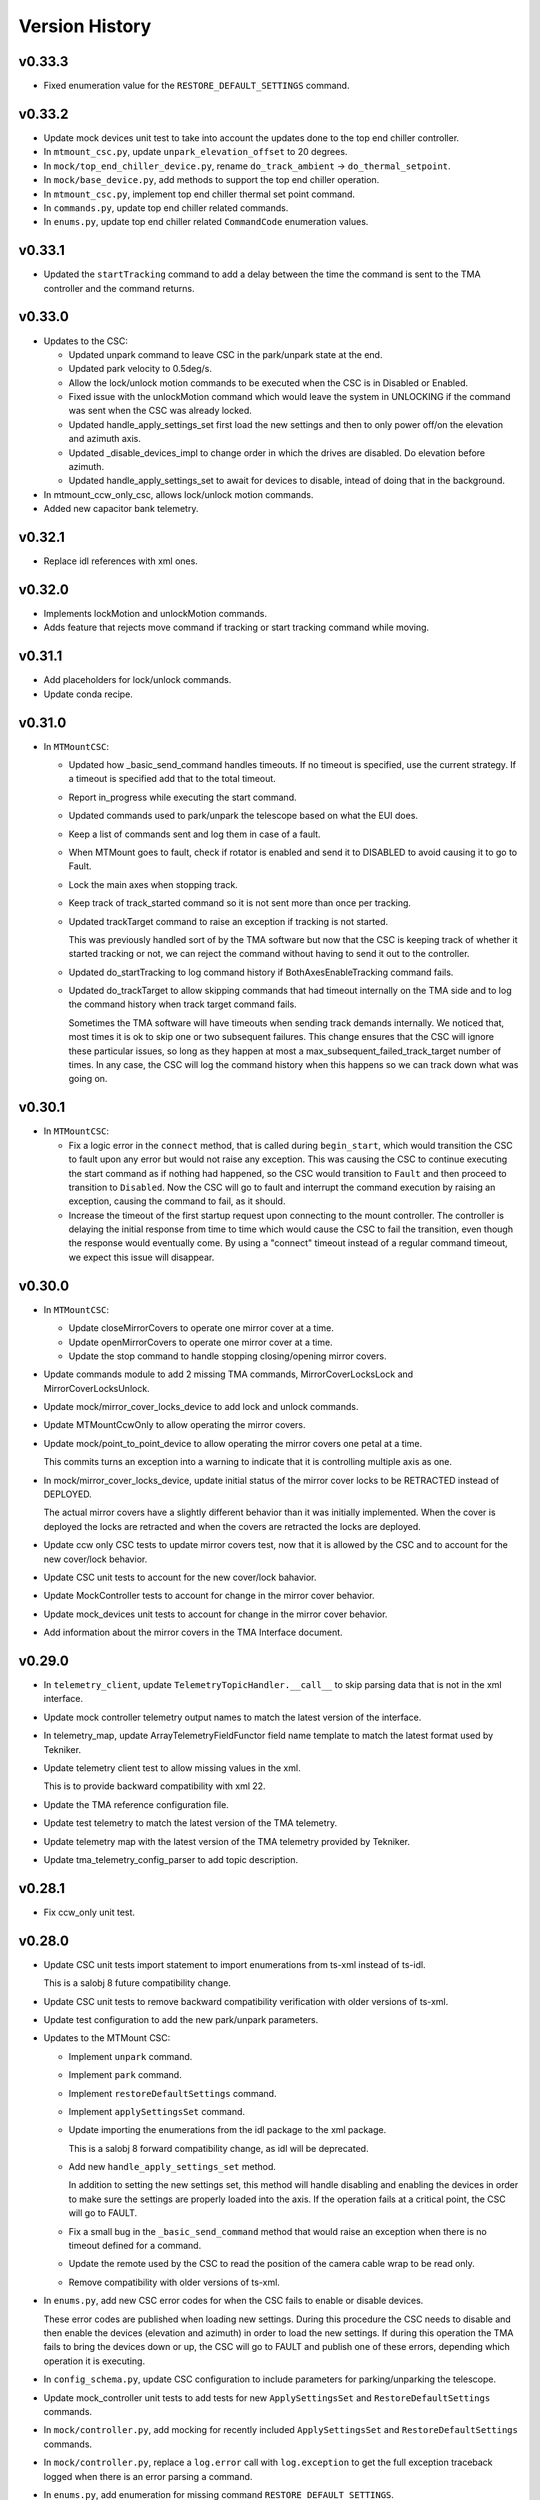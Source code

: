 .. py:currentmodule:: lsst.ts.mtmount

.. _lsst.ts.mtmount.version_history:

###############
Version History
###############

v0.33.3
-------

* Fixed enumeration value for the ``RESTORE_DEFAULT_SETTINGS`` command.

v0.33.2
-------

* Update mock devices unit test to take into account the updates done to the top end chiller controller.

* In ``mtmount_csc.py``, update ``unpark_elevation_offset`` to 20 degrees.

* In ``mock/top_end_chiller_device.py``, rename ``do_track_ambient`` -> ``do_thermal_setpoint``.

* In ``mock/base_device.py``, add methods to support the top end chiller operation.

* In ``mtmount_csc.py``, implement top end chiller thermal set point command.

* In ``commands.py``, update top end chiller related commands.

* In ``enums.py``, update top end chiller related ``CommandCode`` enumeration values.

v0.33.1
-------

- Updated the ``startTracking`` command to add a delay between the time the command is sent to the TMA controller and the command returns.

v0.33.0
-------

- Updates to the CSC:

  - Updated unpark command to leave CSC in the park/unpark state at the end.

  - Updated park velocity to 0.5deg/s.

  - Allow the lock/unlock motion commands to be executed when the CSC is in Disabled or Enabled.

  - Fixed issue with the unlockMotion command which would leave the system in UNLOCKING if the command was sent when the CSC was already locked.

  - Updated handle_apply_settings_set first load the new settings and then to only power off/on the elevation and azimuth axis.

  - Updated _disable_devices_impl to change order in which the drives are disabled.
    Do elevation before azimuth.

  - Updated handle_apply_settings_set to await for devices to disable, intead of doing that in the background.

- In mtmount_ccw_only_csc, allows lock/unlock motion commands.

- Added new capacitor bank telemetry.

v0.32.1
-------

* Replace idl references with xml ones.

v0.32.0
-------

* Implements lockMotion and unlockMotion commands.
* Adds feature that rejects move command if tracking or start tracking command while moving.

v0.31.1
-------

* Add placeholders for lock/unlock commands.
* Update conda recipe.

v0.31.0
-------

* In ``MTMountCSC``:

  * Updated how _basic_send_command handles timeouts.
    If no timeout is specified, use the current strategy.
    If a timeout is specified add that to the total timeout.

  * Report in_progress while executing the start command.

  * Updated commands used to park/unpark the telescope based on what the EUI does.

  * Keep a list of commands sent and log them in case of a fault.

  * When MTMount goes to fault, check if rotator is enabled and send it to DISABLED to avoid causing it to go to Fault.

  * Lock the main axes when stopping track.

  * Keep track of track_started command so it is not sent more than once per tracking.

  * Updated trackTarget command to raise an exception if tracking is not started.
    
    This was previously handled sort of by the TMA software but now that the CSC is keeping track of whether it started tracking or not, we can reject the command without having to send it out to the controller.

  * Updated do_startTracking to log command history if BothAxesEnableTracking command fails.

  * Updated do_trackTarget to allow skipping commands that had timeout internally on the TMA side and to log the command history when track target command fails.
    
    Sometimes the TMA software will have timeouts when sending track demands internally.
    We noticed that, most times it is ok to skip one or two subsequent failures.
    This change ensures that the CSC will ignore these particular issues, so long as they happen at most a max_subsequent_failed_track_target number of times.
    In any case, the CSC will log the command history when this happens so we can track down what was going on.


v0.30.1
-------

* In ``MTMountCSC``:

  * Fix a logic error in the ``connect`` method, that is called during ``begin_start``, which would transition the CSC to fault upon any error but would not raise any exception.
    This was causing the CSC to continue executing the start command as if nothing had happened, so the CSC would transition to ``Fault`` and then proceed to transition to ``Disabled``.
    Now the CSC will go to fault and interrupt the command execution by raising an exception, causing the command to fail, as it should.
  
  * Increase the timeout of the first startup request upon connecting to the mount controller.
    The controller is delaying the initial response from time to time which would cause the CSC to fail the transition, even though the response would eventually come.
    By using a "connect" timeout instead of a regular command timeout, we expect this issue will disappear.

v0.30.0
-------
* In ``MTMountCSC``:

  * Update closeMirrorCovers to operate one mirror cover at a time.
  
  * Update openMirrorCovers to operate one mirror cover at a time.
  
  * Update the stop command to handle stopping closing/opening mirror covers.

* Update commands module to add 2 missing TMA commands, MirrorCoverLocksLock and MirrorCoverLocksUnlock.

* Update mock/mirror_cover_locks_device to add lock and unlock commands.

* Update MTMountCcwOnly to allow operating the mirror covers.

* Update mock/point_to_point_device to allow operating the mirror covers one petal at a time.

  This commits turns an exception into a warning to indicate that it is controlling multiple axis as one.

* In mock/mirror_cover_locks_device, update initial status of the mirror cover locks to be RETRACTED instead of DEPLOYED.

  The actual mirror covers have a slightly different behavior than it was initially implemented. When the cover is deployed the locks are retracted and when the covers are retracted the locks are deployed.

* Update ccw only CSC tests to update mirror covers test, now that it is allowed by the CSC and to account for the new cover/lock behavior.

* Update CSC unit tests to account for the new cover/lock bahavior.

* Update MockController tests to account for change in the mirror cover behavior.

* Update mock_devices unit tests to account for change in the mirror cover behavior.

* Add information about the mirror covers in the TMA Interface document.

v0.29.0
-------

* In ``telemetry_client``, update ``TelemetryTopicHandler.__call__`` to skip parsing data that is not in the xml interface.

* Update mock controller telemetry output names to match the latest version of the interface.

* In telemetry_map, update ArrayTelemetryFieldFunctor field name template to match the latest format used by Tekniker.

* Update telemetry client test to allow missing values in the xml.

  This is to provide backward compatibility with xml 22.

* Update the TMA reference configuration file.

* Update test telemetry to match the latest version of the TMA telemetry.

* Update telemetry map with the latest version of the TMA telemetry provided by Tekniker.

* Update tma_telemetry_config_parser to add topic description.

v0.28.1
-------

* Fix ccw_only unit test.

v0.28.0
-------


* Update CSC unit tests import statement to import enumerations from ts-xml instead of ts-idl.

  This is a salobj 8 future compatibility change.

* Update CSC unit tests to remove backward compatibility verification with older versions of ts-xml.

* Update test configuration to add the new park/unpark parameters.

* Updates to the MTMount CSC:

  * Implement ``unpark`` command.
  
  * Implement ``park`` command.
  
  * Implement ``restoreDefaultSettings`` command.
  
  * Implement ``applySettingsSet`` command.
  
  * Update importing the enumerations from the idl package to the xml package.
  
    This is a salobj 8 forward compatibility change, as idl will be deprecated.
  
  * Add new ``handle_apply_settings_set`` method.
  
    In addition to setting the new settings set, this method will handle disabling and enabling the devices in order to make sure the settings are properly loaded into the axis.
    If the operation fails at a critical point, the CSC will go to FAULT.
  
  * Fix a small bug in the ``_basic_send_command`` method that would raise an exception when there is no timeout defined for a command.
  
  * Update the remote used by the CSC to read the position of the camera cable wrap to be read only.
  
  * Remove compatibility with older versions of ts-xml.

* In ``enums.py``, add new CSC error codes for when the CSC fails to enable or disable devices.

  These error codes are published when loading new settings.
  During this procedure the CSC needs to disable and then enable the devices (elevation and azimuth) in order to load the new settings.
  If during this operation the TMA fails to bring the devices down or up, the CSC will go to FAULT and publish one of these errors, depending which operation it is executing.

* In ``config_schema.py``, update CSC configuration to include parameters for parking/unparking the telescope.

* Update mock_controller unit tests to add tests for new ``ApplySettingsSet`` and ``RestoreDefaultSettings`` commands.

* In ``mock/controller.py``, add mocking for recently included ``ApplySettingsSet`` and ``RestoreDefaultSettings`` commands.

* In ``mock/controller.py``, replace a ``log.error`` call with ``log.exception`` to get the full exception traceback logged when there is an error parsing a command.

* In ``enums.py``, add enumeration for missing command ``RESTORE_DEFAULT_SETTINGS``.

* In ``commands.py``, add definition for new commands; ``ApplySettingsSet`` and ``RestoreDefaultSettings``.

v0.27.5
-------

* Update telemetry values.

v0.27.4
-------

* ``TMATelemetryConfigParser``:

  * Add timestamps for each topic attribute.

* ``MTMountCsc``:

  * Add backwards compatible changes with xml 20.3.
    New commands are still not implemented, just stubbed out for now.

v0.27.3
-------

* ``MTMountCsc``:

    * Extract the list of devices to initialize into a class method.
      This allows us to better isolate what are the devices to initialize while also allowing us to easily change them for the CCW only version of the CSC.

* ``MTMountCcwOnlyCsc``:

    * Overwrite the ``_get_devices_to_initialize`` method to only initialize the needed functionality for the CCW.
    * Change exception raised by the disabled method do be ``ExpectedError`` with a clarifying error message.

v0.27.2
-------

* `MTMountCsc`:

    * Update ``handle_chiller_state`` to handle condition where the reply message is missing the ``trackAmbient`` attribute.
    * Add background task that sends in progress acknowlegements while the enable command executes.
    * Add new ``ack_timeout_long`` configuration parameter for commands that take longer to execute.
    * Update ``enable_devices`` to allow specifying custom timestamps for commands and for commands to be retried if they are prone to failing the first time they execute.

* In ``telemetry_map.py``, remove ``actualTemperatureArea1`` from topic 27.

v0.27.1
-------

* Add a CCW-only version of the MTMount CSC, including entry point.

Requires:

* ts_salobj 7.3
* ts_simactuators 2
* ts_tcpip 1.2
* ts_idl 4.5
* IDL files for MTMount and MTRotator from ts_xml 17

v0.27.0
-------

* `TelemetryClient`: publish the telemetryClientHearbeat telemetry topic, if available (ts_xml \> 17.0).
* `MTMountCsc`:

    * Initialize self.client to an already-closed client, instead of None.
      This requires ts_tcpip 1.2.
    * Eliminate the slowdown detection loop.
      Monitor the heartbeat topic, instead.

* `mock.AxisDevice`: fix a bug: homing could fail trying to go out of bounds.
  Expand unit tests to test homing at the limits.
* test_telemetry_client: fix a warning from ts_tcpip 1.1.
  This change requires ts_tcpip 1.1.
* Publish new oilSupplySystem cabinet temperature telemetry.
  This change requires ts_xml 17.
* Delete the ``TmaCommander``.
  It was always intended as a short-term hack.

Requires:

* ts_salobj 7.3
* ts_simactuators 2
* ts_tcpip 1.2
* ts_idl 4.5
* IDL files for MTMount and MTRotator from ts_xml 17

v0.26.2
-------

* `TelemetryClient`: add slowdown detection.
* `MTMountCommander`: update for ts_xml 16.
* Modernize the conda recipe.

Requires:

* ts_salobj 7.3
* ts_simactuators 2
* ts_tcpip 1.0
* ts_idl 4.5
* IDL files for MTMount and MTRotator from ts_xml 16

v0.26.1
-------

* `MTMountCsc`:

    * Add missing ``await`` to an ack_in_progress for the setThermal command.
    * Remove some ts_xml 15 compatibility code.

Requires:

* ts_salobj 7.3
* ts_simactuators 2
* ts_tcpip 1.0
* ts_idl 4.5
* IDL files for MTMount and MTRotator from ts_xml 16

v0.26.0
-------

* `MTMountCsc`: add setThermal command.
  This requires ts_xml 16.
* `mock.Controller`: make connect callbacks async.
  This requires ts_tcpip 1.
* Stop publishing ``actualAcceleration`` (for the ``cameraCableWrap`` telemetry topic).
* `TMATelemetryConfigParser`: terminate telemetry field descriptions with a period.
* Use ts_pre_commit_conf.

Requires:

* ts_salobj 7.3
* ts_simactuators 2
* ts_tcpip 1.0
* ts_idl 4.5
* IDL files for MTMount and MTRotator from ts_xml 16

v0.25.4
-------

* `MTMountCsc`:

    * Reject most commands while devices are being disabled (e.g. while going to fault).
    * Lock tracking-related commands separately from other commands, so that commands such as disableCameraCableWrapFollowing will not interfere with tracking.

* `MTMountCommander`: remove a bit of residual code needed for salobj &lt; 7.3.

Requires:

* ts_salobj 7.3
* ts_simactuators 2
* ts_tcpip 0.3.7
* ts_idl 3.2
* IDL files for MTMount and MTRotator from ts_xml 15

v0.25.3
-------

* `MTMountCsc`: fix the disable_devices method to properly send the disable commands.
* ``Jenkinsfile``: update for a newer version of the shared library.

Requires:

* ts_salobj 7.3
* ts_simactuators 2
* ts_tcpip 0.3.7
* ts_idl 3.2
* IDL files for MTMount and MTRotator from ts_xml 15

v0.25.2
-------

* `MTMountCsc`: Log warnings for excessive delays in the event loop.
* ``Jenkinsfile``: use new shared library.

Requires:

* ts_salobj 7.3
* ts_simactuators 2
* ts_tcpip 0.3.7
* ts_idl 3.2
* IDL files for MTMount and MTRotator from ts_xml 15

v0.25.1
-------

* `MTMountCsc`:

  * When disabling devices eliminate a source of cascading error messages by giving up after the first error
    (and then trying to yield control and stopping the low level heartbeat command).
  * Make retry_command more robust by giving the TMA time to fail a command with "no ack seen in 500ms".
    This avoids prematurely retrying a command.

Requires:

* ts_salobj 7.3
* ts_simactuators 2
* ts_tcpip 0.3.7
* ts_idl 3.2
* IDL files for MTMount and MTRotator from ts_xml 15

v0.25.0
-------

* `MTMountCsc`:

    * When going to fault, try to stay connected while giving up control.
      This will improve output if an axis goes to fault, and generally give more useful output while in fault state.
    * Retry low-level commands that stop motion and turn off subsystems.
    * Fix a bug that prevented leaving enabled state if something went wrong while disabling (DM-37972).
    * Go to fault if a ``trackTarget`` command times out.
    * Go to fault if the CSC loses command (e.g. if the EUI or HHD takes command).
    * Do not try to disable TMA components if the CSC is no longer the commander.
      This should reduce noise when going to disabled or fault.
    * Reduce latency in camera cable wrap following the rotator.
    * Improve logging in camera cable wrap following code.
    * Remove ts_xml 14 backwards compatibility code (DM-37114).
    * Remove Python 3.8 backwards compatibility code.

* `MTMountCommander`:

    * Hide more unwanted data, to avoid overwhelming the display, including:

      * Never publish oilSupplySystem telemetry.
      * Only publish cameraCableWrapTarget and clockOffset if values change significantly.
      * Only publish the most important fields of logMessage: level, name, message, and (if not empty) traceback.

    * Use an async callback for telemetry handling.
      This requires ts_salobj 7.3.

* `monitor_mtmount_telemetry`: make this command-line utility much more flexible.
  You can now specify which topics to monitor, how long to monitor them, and how many messages to skip (per topic).

* Simplify the code for low-level commands (cleanup that has been pending since the low-level controller started issuing replies as yaml):

    * Change commands to set ``sequence_id`` and ``timestamp`` fields to zero, instead of guessing correct values.
      `MTMountCsc` is now setting those fields, as are unit tests that generate low-level commands.
    * Rename ``BaseMessage`` to ``BaseCommand``, since we no longer use it for replies.
    * Delete the ``Command`` class and use ``BaseCommand`` instead.
    * Delete the ``TimestampFieldInfo`` class; use ``FloatFieldInfo`` instead.

* pre-commit: update black to 23.1.0, isort to 5.12.0, mypy to 1.0.0, and pre-commit-hooks to v4.4.0.
* ``Jenkinsfile``: do not run as root.

Requires:

* ts_salobj 7.3
* ts_simactuators 2
* ts_tcpip 0.3.7
* ts_idl 3.2
* IDL files for MTMount and MTRotator from ts_xml 15

v0.24.0
-------

* `MTMountCsc`:

    * Publish the ``azimuthHomed`` and ``elevationHomed`` events.
      This requires ts_xml 14.
    * When disconnecting give control to nobody instead of to the EUI (now that the TMA has been updated to make this practical).
    * Handle the OIL_SUPPLY_SYSTEM_STATE low-level event.
    * Fix a resource leak in the command cache: commands that were done when acknowledged were not removed.
    * Improve robustness of the trackTarget command by waiting for the communication lock to be available before measuring whether the command is too late.

* `TelemetryClient`:

    * Publish all telemetry topics defined in ts_xml 14.
      Do this in a way that handles the rename of topic "oSS" to "oilSupplySystem" in ts_xml 15.
    * Publish the clockOffset event if using ts_xml 15.

* `mock.Controller`:

    * Pubish AXIS_HOMED events for azimuth and elevation.
    * Add missing camera cable wrap telemetry fields.
    * Fix a bug that could cause output data to be written in a separate message from its terminator.

* `TMATelemetryConfigParser`: write the data needed for RAW_TELEMETRY_MAP.
* `MTMountCommander`: show most telemetry (not ``encoder`` or ``oSS/oilSupplySystem``).
* test_csc: test_tracking was not working as designed, and was ignoring some errors.
* ``conda/meta.yaml``: remove redundant ``entry_points`` section.

Requires:

* ts_salobj 7.1
* ts_simactuators 2
* ts_tcpip 0.3.7
* ts_idl 3.2
* IDL files for MTMount and MTRotator from ts_xml 14

v0.23.2
-------

* `MTMountCsc`: improve error reporting when a low-level command fails.

Requires:

* ts_salobj 7.1
* ts_simactuators 2
* ts_tcpip 0.3.7
* ts_idl 3.2
* IDL files for MTMount and MTRotator from ts_xml 13

v0.23.1
-------

* `MTMountCsc`:

    * Fail pending low-level commands on disconnect.
    * Ignore trackTarget commands if the tracking advance time is too small, but log a warning.

Requires:

* ts_salobj 7.1
* ts_simactuators 2
* ts_tcpip 0.3.7
* ts_idl 3.2
* IDL files for MTMount and MTRotator from ts_xml 13

v0.23.0
-------

* Publish the ``connected`` and ``telemetryConnected`` events.
  This requires ts_xml 13.
* `MTMountCsc`:

    * Enable the oil supply system as part of enabling subsystems, now that the TMA can control it.
    * Only issue the low-level heartbeat command when the CSC has control of the TMA.
    * Change the ``startTracking``, ``stop``, and ``stopTracking`` commands to report an in-progress ACK.
      This means a normal timeout should be sufficient for these commands.
    * Give control of the TMA to the EUI when going to fault state, to avoid turning off the oil supply system and main power supply (which are slow to turn back on).
    * Go to fault if telemetry stops arriving from the TMA.
    * Go to fault if the azimuth, elevation, or camera cable wrap axis faults, with new error code ``CscErrorCode.AXIS_FAULT``.
    * Log commands sent and command replies received at level 15 (halfway between info and debug).
    * Add support for the GetActualSettings command and use it to get camera cable wrap motion constraints.
    * Make subsystem enable and disable more reliable by waiting briefly between commands.
    * Remove the ``wait_done`` argument from the ``send_command`` method; always wait.
    * Improved timestamps in commands sent to the TMA.
    * Fix a bug in the ``monitor_telemetry_client`` method.
    * Fix a bug in the camera cable wrap following code.
    * Fix a bug in handling the TMA limits event for some systems.

* `MTMountCommander`: improve uniformity and advance time of tracking commands sent by the ramp command.
* `TelemetryClient`:

    * Simplify the code by assuming that the field names reported by the TMA match those in SAL.
      This works because we can specify the field names reported by the TMA.
    * Fail if no telemetry received from the TMA for long enough.

* Add bin/run_tma_telemetry_config_parser to generate MTMount_Telemetry.xml from the TMA telemetry config file.
* Sort imports with isort, and enforce with pre-commit.
* ``test_mock_devices.py``: fix deprecation warnings caused by no running event loop when constructing mock devices.

Requires:

* ts_salobj 7.1
* ts_simactuators 2
* ts_tcpip 0.3.7
* ts_idl 3.2
* IDL files for MTMount and MTRotator from ts_xml 13

v0.22.2
-------

* Update entrypoints in pyproject.toml
* In conda recipe, add entry points and replace py.test with pytest, running in verbose mode.
* Update run_mtmount_telemetry_client entrypoint and bin script.
* Update run_mtmount entrypoint and bin script.
* Update run_mock_tma entrypoint and bin script.
* Update monitor_mtmount_telemetry entrypoint and bin script.
* Update command_tma entrypoint and bin script.
* Update command_mtmount entrypoint and bin script.

Requires:

* ts_salobj 7.1
* ts_simactuators 2
* ts_tcpip 0.3.7
* ts_idl 3.2
* IDL files for MTMount and MTRotator from ts_xml 12

v0.22.1
-------

* Rename bin scripts to remove ".py" extension.
* pyproject.toml: add missing entries to ``[project.scripts]``.
* Jenkinsfile: work around a new git permission issue.
* Suppress N818 flake8 warning.

Requires:

* ts_salobj 7.1
* ts_simactuators 2
* ts_tcpip 0.3.7
* ts_idl 3.2
* IDL files for MTMount and MTRotator from ts_xml 12

v0.22.0
-------

* `MTMountCsc`:

  * Call ``super().start()`` at the beginning of the start method.
    This requires ts_salobj 7.1.
  * Report camera cable wrap actual torque (percentage).
    This requires ts_xml 12.
  * Make going to fault more robust when the connection to the low-level controller is lost.
  * Reset the oil supply system alarms when resetting other alarms.
  * Turn on the oil supply system before the main axes power supply, instead of after.
  * Build using pyproject.toml.

* `TelemetryClient`:

    * Make the controller write-only.
      This requires ts_salobj 7.1.
    * Stop publishing actual acceleration.
      It is not available for the azimuth and acceleration axes, and is probably too noisy to be useful for camera cable wrap.

* `mock.Controller`: eliminate the code that detects if the telemetry client drops the connection.
  This requires ts_tcpip 0.4.
* ``setup.cfg``: set asyncio_mode = auto.
* Modified a unit test to work with the kafka version of ts_salobj.
* git ignore .hypothesis.
* Modernize ``Jenkinsfile``.

Requires:

* ts_salobj 7.1
* ts_simactuators 2
* ts_tcpip 0.3.7
* ts_idl 3.2
* IDL files for MTMount and MTRotator from ts_xml 12

v0.21.1
-------

* `MTMountCsc`: stop writing the appliedSettingsMatchStart event.
* `CONFIG_SCHEMA`: delete default values.

Requires:

* ts_salobj 7
* ts_simactuators 2
* ts_tcpip 0.1
* ts_idl 3.2
* IDL files for MTMount and MTRotator from ts_xml 11

v0.21.0
-------

* Update for ts_salobj v7, which is required.
  This also requires ts_xml 11.
* Added bin/monitor_mtmount_telemetry.py.
* `mock.AxisDevice`: fix another instance of incorrect text in an out-of-range error message.

Requires:

* ts_salobj 7
* ts_simactuators 2
* ts_tcpip 0.1
* ts_idl 3.2
* IDL files for MTMount and MTRotator from ts_xml 11

v0.20.1
-------

* Expand the elevation limits back to 0, 90, to match LTS-103.
* `mock.AxisDevice`: fix the "out of range" error message.
  It was printing the minimum value as the upper limit, instead of the maximum value.

Requires:

* ts_salobj 6.3
* ts_simactuators 2
* ts_tcpip 0.1
* ts_idl 3.2
* IDL files for MTMount and MTRotator from ts_xml 10.1

v0.20.0
-------

* Publish new events based on DETAILED_SETTINGS_APPLIED event from the low-level controller.
* Limit the camera cable wrap commanded position to be within acceptable limits,
  using data from the DETAILED_SETTINGS_APPLIED event from the low-level controller.
* Renamed ``LimitsDict`` to `mock.CmdLimitsDict` and update the values to match the current values.
* `mock.AxisDevice`: add ``cmd_limits`` attribute and enforce those limits for point-to-point moves and tracking commands.
* `mock.BaseDevice`: add ``__repr__`` method.
* Modernize the unit tests to use bare assert and a few pytest functions.
* Increase the tracking timeout interval in the mock axis controllers to 5 seconds (from 1 second), to match the real low-level controller.
* Document some of the data in the DETAILED_SETTINGS_APPLIED event from the low-level controller in tma_interface.rst.

Requires:

* ts_salobj 6.3
* ts_simactuators 2
* ts_tcpip 0.1
* ts_idl 3.2
* IDL files for MTMount and MTRotator from ts_xml 10.1

v0.19.1
-------

* Use ts_utils.
* Fix tests/test_csc.py; two tests were failing because they did not provide regular rotation telemetry.
* Fix a typo in bin/command_mtmount.py.

Requires:

* ts_salobj 6.3
* ts_simactuators 2
* ts_tcpip 0.1
* ts_idl 3.2
* IDL files for MTMount and MTRotator from ts_xml 10.0

v0.19.0
-------

* Add support for all but one of the new low-level controller events.
  The one missing event is DETAILED_SETTINGS_APPLIED;
  its documentation is incomplete and we need to decide which of the many fields to publish.
  This version requires ts_xml 10.0 and ts_idl 3.2.
* Lock the low-level TCP/IP stream for a few more commands,
  to reduce the chance of sending a command that will be rejected.
* Rename the package from ts_MTMount to ts_mtmount,
  and the Python namespace from lsst.ts.MTMount to lsst.ts.mtmount.

Requires:

* ts_salobj 6.3
* ts_simactuators 2
* ts_tcpip 0.1
* ts_idl 3.2
* IDL files for MTMount and MTRotator from ts_xml 10.0

0.18.1
-------

* Make camera cable wrap (CCW) following more robust by not locking the low-level TCP/IP stream while commands run
  (except in limited cases, such as initializing subsystems and shutting them back down).
  This fixes DM-30990: moveToTarget causes CCW following to fail.

Requires:

* ts_salobj 6.3
* ts_simactuators 2
* ts_tcpip 0.1
* ts_idl 3.1
* IDL files for MTMount and MTRotator from ts_xml 7.2

v0.18.0
-------

* Update to use ts_tcpip instead of ts_hexrotcomm.
* Test black formatting with pytest, instead of tests/test_black.py.

Requires:

* ts_salobj 6.3
* ts_simactuators 2
* ts_tcpip 0.1
* ts_idl 2
* IDL files for MTMount and MTRotator from ts_xml 7.2

v0.17.1
-------

* Format the code with black 20.8b1.

Requires:

* ts_salobj 6.3
* ts_simactuators 2
* ts_hexrotcomm 0.9
* ts_idl 2
* IDL files for MTMount and MTRotator from ts_xml 7.2

v0.17.0
-------

* Fix two bugs that prevented the CSC from outputting telemetry after going to standby and back to disabled state:

    * `MTMountCsc`: the CSC was not reliably shutting down the telemetry client.
    * `mock.Controller`: the mock simulator was not reliably stopping and restarting the telemetry loop.
      This was due a bug in `lsst.ts.hexrotcomm.OneClientServer` (fixed in v0.17.0),
      but I added simple workaround in the mock controller for that kind of error.
* `mock.AxisDevice`: implement realistic handling of late tracking commands.
* `MtMountCsc`: improve handling of several commands:

    * moveToTarget: output the ``target`` event and return an IN_PROGRESS ack with a realistic timeout.
    * open/closeMirrorCovers: return an IN_PROGRESS ack with an upper limit timeout.

Requires:

* ts_salobj 6.3
* ts_simactuators 2
* ts_hexrotcomm 0.9
* ts_idl 2
* IDL files for MTMount and MTRotator from ts_xml 7.2

v0.16.0
-------

* `MTMountCsc`: improve camera cable wrap following startup and shutdown,
  including more reliably stopping the axis.
* `MTMountCsc`: bug fix: it was using the wrong telemetry port in normal mode (not simulating).
* Update unit tests to use `unittest.IsolatedAsyncioTestCase` instead of the abandoned ``asynctest`` package.
* Update code to use the ``LINE_TERMINATOR`` constant.
* Modernize the documentation: add a User Guide section to the main documentation page
  and move the developer information to a separate Developer Guide.
* Modernize doc/conf.py for documenteer 0.6.

Requires:

* ts_salobj 6.3
* ts_simactuators 2
* ts_hexrotcomm 0.9
* ts_idl 2
* IDL files for MTMount and MTRotator from ts_xml 7.2

v0.15.0
-------

* `MTMountCsc` (and, where relevant, `mock.Controller`) updates:

    * Support new command acknowledgement events: ``superseded`` and ``failed``.
    * Support new event format: json-encoded dict.
    * Disable devices and give up control if the ``enable`` command fails.
    * The ``stop`` command now stops mirror cover and mirror cover lock motion,
      in addition to the main axes and camera cable wrap.

* `Command`: update for command timestamps changing from UTC ISO to TAI unix seconds.
* Add configuration parameter ``camera_cable_wrap_interval``.
* Store the CSC configuration schema in code.
  This requires ts_salobj 6.3.
* Store the telemetry map in code instead of a separate yaml file.

Requires:

* ts_salobj 6.3
* ts_simactuators 2
* ts_hexrotcomm 0.9
* ts_idl 2
* IDL files for MTMount and MTRotator from ts_xml 7.2

v0.14.0
-------

* Use a single socket for commands and replies.
* `mock.Controller` related changes:
    * Replaced ``command_port`` and ``telemetry_port`` constructor argument with ``random_ports``
    * Removed the ``reconnect`` argument.
    * Updated the command-line arguments of ``run_mock_tma.py`` to match.

* `MTMountCsc` updated for the changes in `mock.Controller`.
* `MTMountCommander` updated to use `lsst.ts.simactuators.RampGenerator`, for a more accurate ramp.
* `mock`: add ``INITIAL_POSITION`` dict and use it to set the initial position of the mock axis actuators.
  Change the initial elevation to 80 degrees.
* Modernize ``doc/conf.py`` for documenteer 0.6.

Requires:

* ts_salobj 6
* ts_simactuators 2
* ts_hexrotcomm 0.9
* ts_idl 2
* IDL files for MTMount and MTRotator from ts_xml 7.2

v0.13.0
-------

* Overhaul camera cable wrap control.
  This requires ts_xml 7.2:

    * Rename command ``disableCameraCableWrapTracking`` to ``disableCameraCableWrapFollowing``
    * Rename command ``enableCameraCableWrapTracking`` to ``enableCameraCableWrapFollowing``.
      Make that command wait until camera cable wrap tracking is enabled and fail if it cannot be.
    * Output new event ``cameraCableWrapFollowing``.
    * Simplify the ``cameraCableWrap`` telemetry schema;
      the set position, set velocity and actual accleration cannot be set because the information is not available.
    * Simplify the algorithm for following the camera rotator.
      With recent improvements from Tekniker we can now directly use the rotator demand position and velocity as the camera cable wrap target
      (or actual rotator position and velocity, if actual position is too different from demand position).
    * Limit the camera cable wrap target velocity if the rotator demand velocity is larger than the cable wrap supports.
    * Correctly handle lack of telemetry messages from the camera rotator.
      Stop the camera cable wrap while waiting for rotator telemetry to resume.
    * Add configuration parameter ``max_rotator_position_error``.

* `MTMountCsc`: reset e-stops as part of going to enabled state.

Requires:

* ts_salobj 6
* ts_simactuators 2
* ts_hexrotcomm 0.9
* ts_idl 2
* IDL files for MTMount and MTRotator from ts_xml 7.2

v0.12.1
-------

* Fixed setup.py and conda/meta.yaml so the conda build works again.

Requires:

* ts_salobj 6
* ts_simactuators 2
* ts_hexrotcomm 0.9
* ts_idl 2
* IDL files for MTMount and MTRotator from ts_xml 7.1

v0.12.0
-------

* Add missing ``description`` field to `replies.WarningReply` and `replies.ErrorReply`.
* Fix the enable tracking low-level commands:

    * Only the command for camera cable wrap has a parameter: on=0/1.
      Specify 0 to pause tracking: while paused the axis halts and tracking commands are ignored.
      Specify 1 to enable tracking or resume paused tracking.
      The use case is to reduce vibration during an exposure.
      Note that `MTMountCsc` does not yet support pausing cable wrap tracking during an exposure.
    * Exit tracking mode using the appropriate stop command, rather than enable tracking with on=0.
* Improve logging when a low-level command fails by not printing a traceback.
* `MTMountCommander`: improve output of the ``cameraCableWrap`` telemetry topic;
  it was constantly output in v0.11.0 because of the ``nan`` values for some fields.
* `TmaCommander`: improve error handling in the tracking sequences.
  Output more information and pause briefly before halting the axis.

Requires:

* ts_salobj 6
* ts_simactuators 2
* ts_hexrotcomm 0.9
* ts_idl 2
* IDL files for MTMount and MTRotator from ts_xml 7.1

v0.11.0
-------

* Update to use MTMount instead of NewMTMount IDL files.
  This requires ts_xml 7.1.
* Update to read telemetry from a TCP/IP socket in the low-level controller.
* Update TMA commander:

    * Move the code to a new TmaCommander class.
    * Rename the bin script to ``bin/command_tma.py``.
    * Add two camera cable wrap tracking sequences.
* Fix an error in `CommandFuture` that allowed it to try to set a done Future to a new state.
* Improve the way `MtMountCsc` enables and disables the low-level controller, as follows:

    * Leave the state at DISABLED if any command to enable the low-level systems fail, rather than going to a FAULT state.
      This leaves the telemetry client running.
    * Run all disable commands, even if one fails.
* Work around a bug in the AskForCommand low-level command by pausing briefly after issuing it.

Requires:

* ts_salobj 6
* ts_simactuators 2
* ts_hexrotcomm 0.9
* ts_idl 2
* IDL files for MTMount and MTRotator from ts_xml 7.1

v0.10.0
-------

* Rename ``bin/zrun_mtmount_commander.py`` to ``bin/command_mtmount.py`` to match naming in other packages.
* Change the ``--log-level`` command-line argument to ``--loglevel`` for ``bin/run_mock_tma.py`` and ``bin/tma_commander.py``, to match the command-line argument for running CSCs.
* In simulation mode start the mock controller process just before connecting to the low-level controller, and terminate it just after disconnecting.
  This slows down the `start` command but allows recovery if something goes wrong with the mock controller.
* Improve error handling if a TCP/IP server cannot be constructed.
  This fixes a source of silent errors and a failure mode where ``run_mock_tma.py`` could not be terminated.
* Log more information in `Communicator` connection monitoring.
* Removed ``Commander`` enum; use ``Source`` instead with the `AskForCommand` command.
* Use ``pre-commit`` instead of a custom git pre-commit hook.
  See ``README.rst`` for instructions.

Requires:

* ts_salobj 6
* ts_simactuators 2
* ts_hexrotcomm 0.9
* ts_idl 2
* IDL files for NewMTMount, MTMount, and MTRotator from ts_xml 7

v0.9.0
------

* Update the `MTMountCsc` to send the ``ASK_FOR_COMMAND`` low-level command when going to ``ENABLED`` state.
  Only send device initialization and shutdown commands if the CSC has command.
* Add more commands to the TMA commander.

Requires:

* ts_salobj 6
* ts_simactuators 2
* ts_hexrotcomm 0.9
* ts_idl 2
* IDL files for NewMTMount, MTMount, and MTRotator from ts_xml 7

v0.8.1
------

* Update Jenkinsfile.conda to use the shared library.
* Pin the versions of ts_idl and ts_salobj in conda/meta.yaml.

Requires:

* ts_salobj 6
* ts_simactuators 2
* ts_hexrotcomm 0.9
* ts_idl 2
* IDL files for NewMTMount, MTMount, and MTRotator from ts_xml 7

v0.8.0
------

* Update to use and require ts_xml 7.

    * Use MTRotator's ``rotation`` telemetry topic instead of Rotator's ``Application`` telemetry topic
      (in the camera cable wrap following code).
    * Improve use of MTMount telemetry in the same code.
      Adjust the camera cable wrap position to match the camera rotator timestamp,
      and use what are likely better fields for that position.

Requires:

* ts_salobj 6
* ts_simactuators 2
* ts_hexrotcomm 0.9
* ts_idl 2
* IDL files for NewMTMount, MTMount, and MTRotator from ts_xml 7

v0.7.4
------

* Add run_mock_tma.py script to setup.py.

Requires:

* ts_salobj 6
* ts_simactuators 2
* ts_hexrotcomm 0.9
* ts_idl 2
* IDL files for NewMTMount, MTMount, and Rotator from ts_xml 4.8

v0.7.3
------

* Fix a bug in the close method of the mock controller.
  It would try to close the communicator even if was still None.

Requires:

* ts_salobj 6
* ts_simactuators 2
* ts_hexrotcomm 0.9
* ts_idl 2
* IDL files for NewMTMount, MTMount, and Rotator from ts_xml 4.8

v0.7.2
------

* Fix a bug that prevents the CSC from starting the mock TMA controller.
* Added missing ``enable`` constructor argument to `MTMountCommander`.

Requires:

* ts_salobj 6
* ts_simactuators 2
* ts_hexrotcomm 0.9
* ts_idl 2
* IDL files for NewMTMount, MTMount, and Rotator from ts_xml 4.8

v0.7.1
------

* Fix the requirements information in the version history for v0.6.0, v0.6.1, and v0.7.0.

Requires:

* ts_salobj 6
* ts_simactuators 2
* ts_hexrotcomm 0.9
* ts_idl 2
* IDL files for NewMTMount, MTMount, and Rotator from ts_xml 4.8

v0.7.0
------

* This release requires ts_salobj 6.
* Simplified the simulation mode support, using ts_salobj 6-specific features.
* Added class attribute ``version`` to `MTMountCsc`.

Requires:

* ts_salobj 6
* ts_simactuators 2
* ts_hexrotcomm 0.9
* ts_idl 2
* IDL files for NewMTMount, MTMount, and Rotator from ts_xml 4.8

v0.6.1
------

* Fix bin/run_mtmount.py so that it works with ts_salobj 6 (and 5).
* Add a unit test of bin/run_mtmount.py.

Requires:

* ts_salobj 5.15 or 6
* ts_simactuators 2
* ts_hexrotcomm 0.9
* ts_idl 1 (with salobj 5) or 2 (with salobj 6)
* IDL files for NewMTMount, MTMount, and Rotator from ts_xml 4.8

v0.6.0
------

* In simulation mode have the `MTMountCsc` run the mock controller in a subprocess,
  in order to give the CSC a better chance of keeping up with tracking commands.
  This eliminates the `MTMountCsc.mock_controller` attribute.
* Add `MTMountCsc` constructor argument ``run_mock_controller``
  to control whether the CSC runs the mock controller in simulation mode
  (if false then you must run the mock controller yourself).
  This supports unit tests that need access to the mock controller --
  access that is difficult if the CSC runs the mock controller in a subuprocess.

Requires:

* ts_salobj 5.15
* ts_simactuators 2
* ts_hexrotcomm 0.9
* ts_idl 1
* IDL files for NewMTMount, MTMount, and Rotator from ts_xml 4.8

v0.5.0
------

* Send camera cable wrap tracking commands in advance, by a configurable duration.
* Make the CSC enable camera cable wrap tracking when first enabled.

Requires:

* ts_salobj 5.15
* ts_simactuators 2
* ts_hexrotcomm
* ts_idl
* IDL files for NewMTMount, MTMount, and Rotator from ts_xml 4.8

v0.4.0
------

* Update CCW-Rotator synchronization algorithm to account for the current position of the CCW when computing the CCW demand.

Requires:

* ts_salobj 5.15
* ts_simactuators 2
* ts_hexrotcomm
* ts_idl
* IDL files for NewMTMount, MTMount, and Rotator from ts_xml 4.8

v0.3.0
------

* Update the motion limits for the simulator with more realistic values.

Requires:

* ts_salobj 5.15
* ts_simactuators 2
* ts_hexrotcomm
* ts_idl
* IDL files for NewMTMount, MTMount, and Rotator from ts_xml 4.8

v0.2.0
------

* Updated for ts_simactuators 2
* Changed ``Limits.scale`` to `Limits.scaled`.
  It now returns a scaled copy instead of modifying the instance in place.
* Added minimal camera cable wrap telemetry to the mock controller.
* Added this version history.

Requires:

* ts_salobj 5.15
* ts_simactuators 2
* ts_hexrotcomm
* ts_idl
* IDL files for NewMTMount, MTMount, and Rotator from ts_xml 4.8

v0.1.0
------

Initial release

Requires:

* ts_salobj 5.11
* ts_simactuators 1
* ts_hexrotcomm
* ts_idl
* IDL files for NewMTMount, MTMount, and Rotator from ts_xml 4.8

